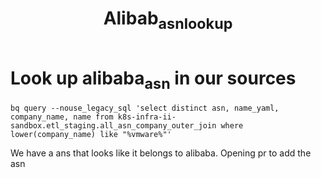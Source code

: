 #+TITLE: Alibab_asn_lookup

* Look up alibaba_asn in our sources
#+begin_src shell
bq query --nouse_legacy_sql 'select distinct asn, name_yaml, company_name, name from k8s-infra-ii-sandbox.etl_staging.all_asn_company_outer_join where lower(company_name) like "%vmware%"'
#+end_src

#+RESULTS:
#+begin_example
+--------+-----------+------------------------------------------------+------+
|  asn   | name_yaml |                  company_name                  | name |
+--------+-----------+------------------------------------------------+------+
|  55048 | NULL      | VMWARE, US                                     | NULL |
| 135304 | NULL      | VMWARE-AS-AP VMWare Incorporation, JP          | NULL |
| 199336 | NULL      | ONECLOUD-DC OneCloud DC Amsterdam VMWare, IE   | NULL |
| 133306 | NULL      | VMWARE-AS VMware India Software Pvt Ltd, IN    | NULL |
| 132567 | NULL      | VMWARE-AS-IN VMware India Software Pvt Ltd, IN | NULL |
| 266720 | NULL      | VMWARE COSTA RICA LIMITADA, CR                 | NULL |
+--------+-----------+------------------------------------------------+------+
#+end_example
We have a ans that looks like it belongs to alibaba. Opening pr to add the asn
